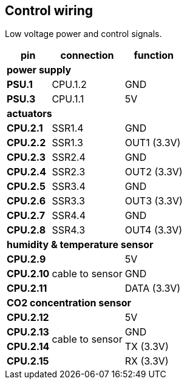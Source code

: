 // The author disclaims copyright to this document.
== Control wiring

Low voltage power and control signals.

[%autowidth]
|===
| pin | connection | function

3+| *power supply*
| *PSU.1* | CPU.1.2 | GND
| *PSU.3* | CPU.1.1 | 5V

3+| *actuators*
| *CPU.2.1* | SSR1.4 | GND
| *CPU.2.2* | SSR1.3 | OUT1 (3.3V)
| *CPU.2.3* | SSR2.4 | GND
| *CPU.2.4* | SSR2.3 | OUT2 (3.3V)
| *CPU.2.5* | SSR3.4 | GND
| *CPU.2.6* | SSR3.3 | OUT3 (3.3V)
| *CPU.2.7* | SSR4.4 | GND
| *CPU.2.8* | SSR4.3 | OUT4 (3.3V)

3+| *humidity & temperature sensor*
| *CPU.2.9*
.3+| cable to sensor
| 5V
| *CPU.2.10* | GND
| *CPU.2.11* | DATA (3.3V)

3+| *CO2 concentration sensor*
| *CPU.2.12*
.4+| cable to sensor
| 5V
| *CPU.2.13* | GND
| *CPU.2.14* | TX (3.3V)
| *CPU.2.15* | RX (3.3V)
|===
